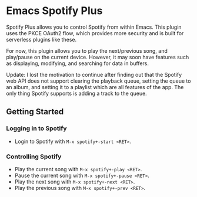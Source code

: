 * Emacs Spotify Plus

Spotify Plus allows you to control Spotify from within Emacs.
This plugin uses the PKCE OAuth2 flow, which provides more security and is built for serverless plugins like these.

For now, this plugin allows you to play the next/previous song, and play/pause on the current device. However, it may soon have features such as displaying, modifying, and searching for data in buffers.

Update: I lost the motivation to continue after finding out that the Spotify web API does not support clearing the playback queue, setting the queue to an album, and setting it to a playlist which are all features of the app. The only thing Spotify supports is adding a track to the queue.

** Getting Started

*** Logging in to Spotify

- Login to Spotify with =M-x spotify+-start <RET>=.

*** Controlling Spotify

- Play the current song with =M-x spotify+-play <RET>=.
- Pause the current song with =M-x spotify+-pause <RET>=.
- Play the next song with =M-x spotify+-next <RET>=.
- Play the previous song with =M-x spotify+-prev <RET>=.
